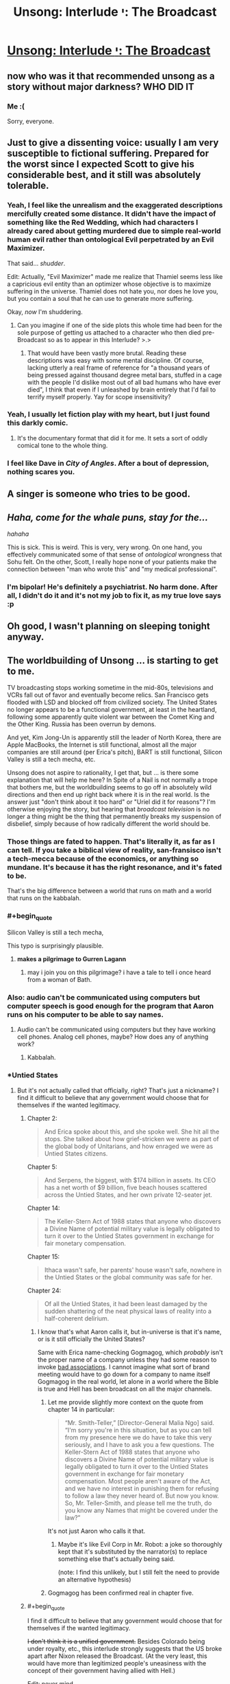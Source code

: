 #+TITLE: Unsong: Interlude י: The Broadcast

* [[http://unsongbook.com/interlude-י-the-broadcast/][Unsong: Interlude י: The Broadcast]]
:PROPERTIES:
:Author: traverseda
:Score: 57
:DateUnix: 1466642130.0
:END:

** now who was it that recommended unsong as a story without major darkness? WHO DID IT
:PROPERTIES:
:Author: capsless
:Score: 30
:DateUnix: 1466652301.0
:END:

*** Me :(

Sorry, everyone.
:PROPERTIES:
:Author: appropriate-username
:Score: 22
:DateUnix: 1466653244.0
:END:


** Just to give a dissenting voice: usually I am very susceptible to fictional suffering. Prepared for the worst since I expected Scott to give his considerable best, and it still was absolutely tolerable.
:PROPERTIES:
:Author: SvalbardCaretaker
:Score: 19
:DateUnix: 1466664782.0
:END:

*** Yeah, I feel like the unrealism and the exaggerated descriptions mercifully created some distance. It didn't have the impact of something like the Red Wedding, which had characters I already cared about getting murdered due to simple real-world human evil rather than ontological Evil perpetrated by an Evil Maximizer.

That said... /shudder/.

Edit: Actually, "Evil Maximizer" made me realize that Thamiel seems less like a capricious evil entity than an optimizer whose objective is to maximize suffering in the universe. Thamiel does not hate you, nor does he love you, but you contain a soul that he can use to generate more suffering.

Okay, /now/ I'm shuddering.
:PROPERTIES:
:Author: Arancaytar
:Score: 27
:DateUnix: 1466687969.0
:END:

**** Can you imagine if one of the side plots this whole time had been for the sole purpose of getting us attached to a character who then died pre-Broadcast so as to appear in this Interlude? >.>
:PROPERTIES:
:Author: callmebrotherg
:Score: 13
:DateUnix: 1466704898.0
:END:

***** That would have been vastly more brutal. Reading these descriptions was easy with some mental discipline. Of course, lacking utterly a real frame of reference for "a thousand years of being pressed against thousand degree metal bars, stuffed in a cage with the people I'd dislike most out of all bad humans who have ever died", I think that even if I unleashed by brain entirely that I'd fail to terrify myself properly. Yay for scope insensitivity?
:PROPERTIES:
:Author: Iconochasm
:Score: 10
:DateUnix: 1466726118.0
:END:


*** Yeah, I usually let fiction play with my heart, but I just found this darkly comic.
:PROPERTIES:
:Score: 11
:DateUnix: 1466665741.0
:END:

**** It's the documentary format that did it for me. It sets a sort of oddly comical tone to the whole thing.
:PROPERTIES:
:Author: Blackdutchie
:Score: 14
:DateUnix: 1466703814.0
:END:


*** I feel like Dave in /City of Angles/. After a bout of depression, nothing scares you.
:PROPERTIES:
:Author: AmeteurOpinions
:Score: 4
:DateUnix: 1466681136.0
:END:


** *A singer is someone who tries to be good.*
:PROPERTIES:
:Author: LiteralHeadCannon
:Score: 17
:DateUnix: 1466644574.0
:END:


** /Haha, come for the whale puns, stay for the.../

/hahaha/

This is sick. This is weird. This is very, very wrong. On one hand, you effectively communicated some of that sense of /ontological/ wrongness that Sohu felt. On the other, Scott, I really hope none of your patients make the connection between "man who wrote this" and "my medical professional".
:PROPERTIES:
:Score: 15
:DateUnix: 1466646075.0
:END:

*** I'm bipolar! He's definitely a psychiatrist. No harm done. After all, I didn't do it and it's not my job to fix it, as my true love says :p
:PROPERTIES:
:Author: HotGrilledSpaec
:Score: 4
:DateUnix: 1466651442.0
:END:


** Oh good, I wasn't planning on sleeping tonight anyway.
:PROPERTIES:
:Author: Arancaytar
:Score: 16
:DateUnix: 1466643152.0
:END:


** The worldbuilding of Unsong ... is starting to get to me.

TV broadcasting stops working sometime in the mid-80s, televisions and VCRs fall out of favor and eventually become relics. San Francisco gets flooded with LSD and blocked off from civilized society. The United States no longer appears to be a functional government, at least in the heartland, following some apparently quite violent war between the Comet King and the Other King. Russia has been overrun by demons.

And yet, Kim Jong-Un is apparently still the leader of North Korea, there are Apple MacBooks, the Internet is still functional, almost all the major companies are still around (per Erica's pitch), BART is still functional, Silicon Valley is still a tech mecha, etc.

Unsong does not aspire to rationality, I get that, but ... is there some explanation that will help me here? In Spite of a Nail is not normally a trope that bothers me, but the worldbuilding seems to go off in absolutely wild directions and then end up right back where it is in the real world. Is the answer just "don't think about it too hard" or "Uriel did it for reasons"? I'm otherwise enjoying the story, but hearing that /broadcast television/ is no longer a thing might be the thing that permanently breaks my suspension of disbelief, simply because of how radically different the world should be.
:PROPERTIES:
:Author: floordeliqour
:Score: 14
:DateUnix: 1466658272.0
:END:

*** Those things are fated to happen. That's literally it, as far as I can tell. If you take a biblical view of reality, san-fransisco isn't a tech-mecca because of the economics, or anything so mundane. It's because it has the right resonance, and it's fated to be.

That's the big difference between a world that runs on math and a world that runs on the kabbalah.
:PROPERTIES:
:Author: traverseda
:Score: 32
:DateUnix: 1466658457.0
:END:


*** #+begin_quote
  Silicon Valley is still a tech mecha,
#+end_quote

This typo is surprisingly plausible.
:PROPERTIES:
:Author: ulyssessword
:Score: 20
:DateUnix: 1466660919.0
:END:

**** *makes a pilgrimage to Gurren Lagann*
:PROPERTIES:
:Author: Chronophilia
:Score: 6
:DateUnix: 1468497667.0
:END:

***** may i join you on this pilgrimage? i have a tale to tell i once heard from a woman of Bath.
:PROPERTIES:
:Author: Xectre
:Score: 1
:DateUnix: 1478406708.0
:END:


*** Also: audio can't be communicated using computers but computer speech is good enough for the program that Aaron runs on his computer to be able to say names.
:PROPERTIES:
:Author: gbear605
:Score: 7
:DateUnix: 1466964481.0
:END:

**** Audio can't be communicated using computers but they have working cell phones. Analog cell phones, maybe? How does any of anything work?
:PROPERTIES:
:Author: bassicallyboss
:Score: 8
:DateUnix: 1467107799.0
:END:

***** Kabbalah.
:PROPERTIES:
:Author: ShannahM
:Score: 3
:DateUnix: 1468187943.0
:END:


*** *Untied States
:PROPERTIES:
:Author: thecommexokid
:Score: 2
:DateUnix: 1466661406.0
:END:

**** But it's not actually called that officially, right? That's just a nickname? I find it difficult to believe that any government would choose that for themselves if the wanted legitimacy.
:PROPERTIES:
:Author: floordeliqour
:Score: 1
:DateUnix: 1466704647.0
:END:

***** Chapter 2:

#+begin_quote
  And Erica spoke about this, and she spoke well. She hit all the stops. She talked about how grief-stricken we were as part of the global body of Unitarians, and how enraged we were as Untied States citizens.
#+end_quote

Chapter 5:

#+begin_quote
  And Serpens, the biggest, with $174 billion in assets. Its CEO has a net worth of $9 billion, five beach houses scattered across the Untied States, and her own private 12-seater jet.
#+end_quote

Chapter 14:

#+begin_quote
  The Keller-Stern Act of 1988 states that anyone who discovers a Divine Name of potential military value is legally obligated to turn it over to the Untied States government in exchange for fair monetary compensation.
#+end_quote

Chapter 15:

#+begin_quote
  Ithaca wasn't safe, her parents' house wasn't safe, nowhere in the Untied States or the global community was safe for her.
#+end_quote

Chapter 24:

#+begin_quote
  Of all the Untied States, it had been least damaged by the sudden shattering of the neat physical laws of reality into a half-coherent delirium.
#+end_quote
:PROPERTIES:
:Author: thecommexokid
:Score: 3
:DateUnix: 1466707503.0
:END:

****** I know that's what Aaron calls it, but in-universe is that it's name, or is it still officially the United States?

Same with Erica name-checking Gogmagog, which /probably/ isn't the proper name of a company unless they had some reason to invoke [[https://en.wikipedia.org/wiki/Gog_and_Magog][bad associations]]. I cannot imagine what sort of brand meeting would have to go down for a company to name itself Gogmagog in the real world, let alone in a world where the Bible is true and Hell has been broadcast on all the major channels.
:PROPERTIES:
:Author: floordeliqour
:Score: 1
:DateUnix: 1466712522.0
:END:

******* Let me provide slightly more context on the quote from chapter 14 in particular:

#+begin_quote
  “Mr. Smith-Teller,” [Director-General Malia Ngo] said. “I'm sorry you're in this situation, but as you can tell from my presence here we do have to take this very seriously, and I have to ask you a few questions. The Keller-Stern Act of 1988 states that anyone who discovers a Divine Name of potential military value is legally obligated to turn it over to the Untied States government in exchange for fair monetary compensation. Most people aren't aware of the Act, and we have no interest in punishing them for refusing to follow a law they never heard of. But now you know. So, Mr. Teller-Smith, and please tell me the truth, do you know any Names that might be covered under the law?”
#+end_quote

It's not just Aaron who calls it that.
:PROPERTIES:
:Author: thecommexokid
:Score: 5
:DateUnix: 1466738436.0
:END:

******** Maybe it's like Evil Corp in Mr. Robot: a joke so thoroughly kept that it's substituted by the narrator(s) to replace something else that's actually being said.

(note: I find this unlikely, but I still felt the need to provide an alternative hypothesis)
:PROPERTIES:
:Author: NeverSitFellowWombat
:Score: 2
:DateUnix: 1466762526.0
:END:


******* Gogmagog has been confirmed real in chapter five.
:PROPERTIES:
:Author: LiteralHeadCannon
:Score: 1
:DateUnix: 1466715668.0
:END:


***** #+begin_quote
  I find it difficult to believe that any government would choose that for themselves if the wanted legitimacy.
#+end_quote

+I don't think it is a unified government.+ Besides Colorado being under royalty, etc., this interlude strongly suggests that the US broke apart after Nixon released the Broadcast. (At the very least, this would have more than legitimized people's uneasiness with the concept of their government having allied with Hell.)

Edit: never mind,

#+begin_quote
  The Keller-Stern Act of 1988 states that anyone who discovers a Divine Name of potential military value is legally obligated to turn it over to the Untied States government in exchange for fair monetary compensation.
#+end_quote
:PROPERTIES:
:Author: Muskwalker
:Score: 1
:DateUnix: 1466732207.0
:END:


** Perhaps evil is not the absence of good. Instead, good is the absence of evil, which explains why God is missing and we have not seen a good afterlife.
:PROPERTIES:
:Author: awesomeideas
:Score: 14
:DateUnix: 1466697356.0
:END:

*** When I was a believer (Southern Baptist, a fundamentalist, evangelical, the-biblical-is-inerrant, young-earth-creationist denomination) I got annoyed at fellow believers who would treat semantic games about good and evil as a knock-down argument against the problem of evil.

Their favorite analogy was that cold was merely the absence of heat, and evil merely the absence of God (not a typo, they viewed God and good as perfectly equivalent). But seeing your comment and recalling that analogy... "evil" has a much larger solution space than "good". Evil would be the more energetic particles whizzing about, while "good" is a single stable state.

Of course, Thamiel has taken it one step further and actualized the literal opposite of people's values, so I think the reversed analogy falls apart.
:PROPERTIES:
:Author: scruiser
:Score: 5
:DateUnix: 1466721873.0
:END:


** While I expect this plays an important role in the story's plot, it's unfortunate that I can no longer recommend this to anyone as what would otherwise be a fairly light-hearted and interesting story.
:PROPERTIES:
:Author: Alphanos
:Score: 15
:DateUnix: 1466644356.0
:END:

*** I don't. It's an interlude, I don't remember any of them being important before.
:PROPERTIES:
:Author: appropriate-username
:Score: 3
:DateUnix: 1466653146.0
:END:

**** I disagree with that, but even if I agreed, you can't say for sure which interludes are important and which aren't until you've read the entire finished story.
:PROPERTIES:
:Author: thebishop8
:Score: 1
:DateUnix: 1466662526.0
:END:

***** I didn't say I was sure, I said I wasn't expecting it to be based on my previous experience.
:PROPERTIES:
:Author: appropriate-username
:Score: 1
:DateUnix: 1466687177.0
:END:


***** The author outright said in that interlude that part II can be skipped without missing any plot.
:PROPERTIES:
:Author: sir_pirriplin
:Score: 1
:DateUnix: 1466704251.0
:END:

****** I'm talking about whole interludes, not parts of interludes. Even then, I wasn't talking about any specific interlude, I was talking in general.
:PROPERTIES:
:Author: thebishop8
:Score: 1
:DateUnix: 1466724402.0
:END:


** I heard about this in the dark rational fic thread, and my reaction was "oh come on, how could one chapter suddenly change the whole tone?" So, I read all of Unsong, and now I'm here.

FUCK.
:PROPERTIES:
:Author: holomanga
:Score: 14
:DateUnix: 1466770248.0
:END:


** TBH, I don't get what's so bad about this chapter. I mean yeah, it's kinda dark, but people are talking about skin crawling, not wanting sleep, and seriously considering Pascal's wager. All this seems like a massive exaggeration from my perspective. Am I just a special snowflake?
:PROPERTIES:
:Score: 11
:DateUnix: 1466808389.0
:END:

*** The people most likely to post comments are the ones who had a strong reaction to the chapter, so there's a sampling bias.
:PROPERTIES:
:Author: alexanderwales
:Score: 13
:DateUnix: 1466812332.0
:END:


** [Reposting from [[https://www.reddit.com/r/slatestarcodex/comments/4pdtu2/interlude_%D7%99_the_broadcast/d4knwua][/r/slatestarcodex]]]

I don't understand how this solves the question of the Cainites.

If anything, having a shitty GM /justifies/ munchkinry.

I don't agree with the Cainites but doesn't the existence of hell make their project more, not less, important? We're given a yardstick for the amount of evil that is already instantiated in the world; frankly, don't their minor human sins pale in comparison?

Omelas looks a lot better if the rest of the world is W40k.

Shit, is that the "compromise with sin"? I mean, I've never understood that quote. Compromise is good. Humans are all about compromise. Not compromising increases, not reduces, evil. And frankly, this hell is not hugely worse than the Babyeaters were. The "sin" metric is similar to, but does not match human evil.

There's opportunities for trade here, is what I'm saying.
:PROPERTIES:
:Author: FeepingCreature
:Score: 15
:DateUnix: 1466683299.0
:END:

*** #+begin_quote
  Compromise is good. Humans are all about compromise. Not compromising increases, not reduces, evil.
#+end_quote

I think this is a critical point. The divine is harmful to humans in both its "pure" form and "evil" form. Being turned into an empty minded shell repeating praises over and over is no more inline with actual human values than being turned into a empty shell of pain and torture. I think Uriel had the right idea in the first place, render the whole mess nonexistent via mathematics. So yeah, forcing the absolutely pure divineity to compromise with absolute evil is the only way to make something habitable to humans

I am worried that we will get to see heaven in an interlude and that it is going to be worse than San Francisco.
:PROPERTIES:
:Author: scruiser
:Score: 16
:DateUnix: 1466684871.0
:END:


*** #+begin_quote
  And frankly, this hell is not hugely worse than the Babyeaters were.
#+end_quote

Shut up and multiply.
:PROPERTIES:
:Author: LiteralHeadCannon
:Score: 1
:DateUnix: 1466689344.0
:END:

**** Yes? I mean, you get a duration bonus due to the whole "eternal torment" thing, but the Babyeaters are an interstellar empire. And human population only really exploded recently, so Unsong Hell hasn't really had a chance to come into its own yet. (And probably won't have, if it gets abolished somehow in the end, which I can only assume will happen. Which would probably leave the Babyeaters as the greater sum-evil.)

Time-limited O(n) can easily outstrip time-limited O(n²) with sufficiently big multiplicative factors.
:PROPERTIES:
:Author: FeepingCreature
:Score: 10
:DateUnix: 1466691289.0
:END:

***** Well, I mean, we could do the math on it, but I'm pretty sure that the recent human population explosion doesn't matter much. There've been something like 100,000,000,000 humans since the species first began, and even if you cut that down to conform to a history that begins in 4000 BC you're still looking at billions of people being tortured for thousands of years. Plus, I sort of get the impression that time runs faster in Hell, since they're talking about doing things for millennia at a time as though it ain't no big thing, when the apocalypse seems to be right around the corner.
:PROPERTIES:
:Author: UltraRedSpectrum
:Score: 5
:DateUnix: 1466704666.0
:END:

****** Okay, so let's look at the Babyeaters.

They're an interstellar civilization. Since we only have one case I'm gonna assume that they have a population of about seven billion per planet, like us. They're r-type...

#+begin_quote
  "I know," said the Lord Pilot. "A lot of Babyeaters will die at first, but they're killing ten times more children than their whole adult population, every year -"
#+end_quote

So if we're looking at a, say, twenty-planets interstellar empire, and a month of digestion, and a five-hundred-year history, even ignoring historic deaths, that that gives you 7 billion (babyeaters/planet)*(10 children/babyeater year)*20 planets*500 years*(1/12 years of suffering) = 58,333,333,333,333 babyeater children years of hell-equivalent.

Also you sort of added an additional 1000 to the number of humans ever, it's only 100,000,000,000 according to [[http://www.prb.org/Publications/Articles/2002/HowManyPeopleHaveEverLivedonEarth.aspx][here]], which gives you about 100,000,000,000,000 person-years of hell which is only a factor of two off with the Babyeater number. Assume that half of humanity goes to hell, and it matches perfectly.
:PROPERTIES:
:Author: FeepingCreature
:Score: 5
:DateUnix: 1466708382.0
:END:

******* Edited for the correct number. Yeah, you're right, I screwed up the number of zeroes.

But each person in Hell suffers for an /eternity/, not just a really really long time. There really does seem to be a time dilation effect. Quote:

#+begin_quote
  "Or maybe we'll take him up on it, let him torture his mother for two millennia, and then not give him anything in return, just to see his face when he realizes it was all for nothing. Or maybe we'll take him up on it and give him a couple hours reprieve from his tortures -- because why not -- and then back here for another millennium.”
#+end_quote

They talk about millennia as though they're meaningless, just another featureless stretch of time in the eternity to be suffered. For that matter, the person Thamiel is describing was speaking modern English. Given that the apocalypse seems to be more-or-less imminent, it kinda takes the kick out of it if they run out of time midway through the first decade.
:PROPERTIES:
:Author: UltraRedSpectrum
:Score: 8
:DateUnix: 1466708941.0
:END:

******** I think that's just their plan. I don't think it's good evidence for a time dilation effect. Thamiel doesn't seem like the sort of person who would worry overmuch about humans interfering with his work.

I don't think Thamiel, as part-of-the-system-that-the-accident-created, is really viscerally anticipating the apocalypse. I think on some level he believes he will just keep going like this, forever.
:PROPERTIES:
:Author: FeepingCreature
:Score: 5
:DateUnix: 1466709047.0
:END:


**** I would agree that this hell is worse, but by simple arithmetic, the Babyeaters are. However, Thamiel is putting in extra effort to make the punishment as uniquely horrible and horrible in meaning into the punishment, so if you are weighting the suffering by it philosophical depth and metaphysical horror, Thamiel pulls ahead.
:PROPERTIES:
:Author: scruiser
:Score: 3
:DateUnix: 1466721353.0
:END:


** Confirmed for talking ship.
:PROPERTIES:
:Author: traverseda
:Score: 9
:DateUnix: 1466642149.0
:END:


** Why?
:PROPERTIES:
:Author: UltraRedSpectrum
:Score: 8
:DateUnix: 1466644225.0
:END:

*** Because nothing is ever a coincidence.

(also, why what? You're not responding to a particular comment)
:PROPERTIES:
:Author: traverseda
:Score: 9
:DateUnix: 1466644305.0
:END:

**** Perhaps [[/u/ultraredspectrum]] was asking why the chapter was written.
:PROPERTIES:
:Author: appropriate-username
:Score: 7
:DateUnix: 1466653214.0
:END:

***** I'm going to take this question seriously. It was written so that this /matters/.

This is going to be a book about good and evil. How do people react to evil? How do they understand it? Do they tolerate it? Compromise with it? Try to fight it? Curse God for creating it? What if twenty years ago the Messiah called for the greatest crusade in all of history in order to conquer Hell itself, failed, died, and now the world is just sort of limping through the aftermath of that without really ever having processed it? Nobody's noticed it yet, but underneath the facade of puns and stuff this book is /really dark/, and it's going to get way darker.

I don't think I can do any of this without having first established evil as a concrete and horrible presence in this world. It's like Ana said. Without the Broadcast, we'd be tempted to view evil as just a funny divine quirk, like creating the platypus. It's not until evil gets flung at you in the most graphic way possible that you actually start thinking about it in Near Mode. This is why she made Aaron watch the Broadcast, and it's why I'm making you read about the Broadcast, and when I start telling you the story of the Comet King I hope that you remember that everything he does, he does because he lives in /this/ universe and not in the Care Bears universe or something.

But actually, another part of why I wrote this was the opposite of that. I hope that people who think "How can someone possibly live in this universe without freaking out?" has the sense to notice that our own universe has a lot of suffering, and to wonder how anyone can live in /our/ universe without freaking out. [[http://slatestarcodex.com/2015/03/26/high-energy-ethics/][Extremism in thought experiment is no vice]], and when extreme cases are sufficiently pure and intense, they help us understand principles that we can apply to less extreme cases.

Well, here's your extreme case. Let's see what happens with it.
:PROPERTIES:
:Author: ScottAlexander
:Score: 74
:DateUnix: 1466657640.0
:END:

****** As someone who was waiting for this chapter (or one similar to it), I absolutely agree with everything you said, and don't particularly mourn the fun-and-pun adventure romp the first few chapters indicated Unsong would be, as great as a whole story of that would have been.

If anything, it's a testament to how well you can marry the two types of stories that so many people (far more than I predicted) seem to be so upset with the dark turn in the narrative. In any other moderately dark fiction this kind of chapter is actually fairly tame (we don't know any of the people in Hell, we don't care about them, they're just names and abstract horror made a statistic by the absurd numbers involved both in population and duration of torture). Things like this actually happen to characters we know and love in other stories, and that's when the real tears and gnashing of teeth tends to occur in the majority of the audience. I'll be interested to see if Ana or Erica or Aaron (probably not Aaron what with the POV narration, but who knows) end up dying and going to hell.

In any case, thanks so far for the wonderful story!
:PROPERTIES:
:Author: DaystarEld
:Score: 12
:DateUnix: 1466714687.0
:END:


****** Whoa. Um. Under that lens, this chapter -- and the story as a whole -- is a lot more impressive.
:PROPERTIES:
:Author: Cariyaga
:Score: 6
:DateUnix: 1466705186.0
:END:


****** Well congrats, I'm now extremely invested in seeing Aaron stick Thamiel with his own Bident.
:PROPERTIES:
:Author: Darth_Hobbes
:Score: 5
:DateUnix: 1466699950.0
:END:

******* Is that a good idea? Thamiel struck Satan with that bident and a bunch of Torture Experts (and a Bioethicist!) came out.
:PROPERTIES:
:Author: sir_pirriplin
:Score: 3
:DateUnix: 1466704440.0
:END:

******** But every other angel killed by the bident dies a true death, so maybe it has to do with intent? It probably boils down to Kabbalah and whether or not Aaron is some variation on the Messiah and/or Antichrist.
:PROPERTIES:
:Author: UltraRedSpectrum
:Score: 4
:DateUnix: 1466709133.0
:END:

********* I thought it had something to do with how evil the person struck is. A normal angel would just disappear because they are incapable of evil, but a fallen angel will produce a bunch of demons.
:PROPERTIES:
:Author: sir_pirriplin
:Score: 1
:DateUnix: 1466713226.0
:END:


******** Actually, Michael killed Satan, then Thamiel used his power to convert his remains into demons before he could reconstitute.
:PROPERTIES:
:Author: Fredlage
:Score: 1
:DateUnix: 1466725834.0
:END:


******** Depends... Would you rather have Thamiel, or a bunch of demons? I'd take the malevolent but limited demons over the leader of Evil who's versed in the universe's mysteries and who has already essentially taken over the universe once...
:PROPERTIES:
:Author: whywhisperwhy
:Score: 1
:DateUnix: 1466737373.0
:END:

********* Would you rather fight six hundred and sixty six goat-sized leviathans, or one leviathan-sized goat?
:PROPERTIES:
:Author: LiteralHeadCannon
:Score: 8
:DateUnix: 1466741462.0
:END:


******** No, he struck Satan's /corpse/; he had already been killed by Michael.
:PROPERTIES:
:Author: MugaSofer
:Score: 1
:DateUnix: 1468765334.0
:END:


****** Evil brought into being by a supervillain who specifically set out to do it for its own sake is something very different from evil that arises as a by-product of thoughtlessness, perverse incentives and impersonal natural laws that are orthogonal to (or at least linearly independent from) any morality. By focusing so much on capital-E Evil, you might have destroyed the applicability of any conclusions drawn about it to the real world.

The suffering of souls in Unsong's Hell seems strikingly /gratuitous/ and /avoidable/ compared to any suffering in the real world. Thamiel doesn't seem to gain anything by it; he already seems to be an incredibly powerful being. Stopping him looks completely hopeless, given that even archangels cannot get rid of him (though Uriel nearly succeeded once by turning him into metaphor; so perhaps part of the solution is "in order to conquer evil, you need to stop personifying it"?). Contrast that with the real world, where evil often cannot be avoided completely; where a person who commits evil acts can be often brought under society's control to an extent, and commits them in order to satisfy some desire; where collective evil arises for example from performing en masse actions that would be otherwise individually justifiable. And where we might think how to redesign society so that perverse incentives don't arise, or so that people's desires can be denied or satisfied in a way that avoids suffering. Meditating on Evil Deeds done by Bad Guys doesn't seem to help much with that.

(For the same reason I don't like superhero stories, save for Watchmen.)
:PROPERTIES:
:Author: ___ratanon___
:Score: 7
:DateUnix: 1466846093.0
:END:


****** #+begin_quote
  underneath the facade of puns and stuff this book is really dark, and it's going to get way darker.
#+end_quote

Of course the book is extremely dark, and it amazes me continually that people call it "light hearted" that after reading about:

- an eagle gouging out one of the Pope's eyes
- babies being born with extra eyes
- fetuses forming unspeakable and blood-curdling messages in Morse code
- a copyright enforcement agency that is said to kill people for copyright infringement
- Uriel killing the firstborns in Egypt (and all the other plagues) so they would stop building pyramids
- people's skeletal diseases being randomly reassigned
- great massacres in Siberia
- deadly revolutions in China
- major territories in the South China Sea disappearing
- the collapse of the US into a bunch of states ruled by warlords who crucify their enemies
- an Archangel who is bullied by his brothers and chooses suicide (and the death of all Angels) as a way of stopping Thamiel's victory

This book is very dark pitch black comedy at best, and I wonder why people needed the broadcast chapter to start complaining about darkness. I guess the items above might be seen as distant (far-mode?), while the Broadcast rubs people's suffering in your face (near-mode?), but I'm really really surprised by peoples reactions...
:PROPERTIES:
:Author: Ninmesara
:Score: 3
:DateUnix: 1468503187.0
:END:

******* How lighthearted/dark a story feels tends to have less to do with what actually happens in it and more with the tone it's written in.
:PROPERTIES:
:Author: PlacidPlatypus
:Score: 5
:DateUnix: 1468543549.0
:END:


***** Given the rest of the worldbuilding, it makes perfect sense that Hell (which is already confirmed to exist) works like that, and in fact it would be strange if this wasn't the case. Given that it exists, it is hugely important to the characters (and their motivations) and should probably come up at some point. It would be especially important to Ana, who has a PHD in Theodicy.

#+begin_quote
  “You tried to dismiss the problem of evil!” she said. “You tried to just say ‘God does lots of weird stuff', as if this -- ” she gestured at the screen, “was of the same magnitude as the platypus. You want to see why theodicy is a hard problem? Watch!”
#+end_quote

That isn't just being said by Ana to Aaron, it's also a message from Scott to the readers. You can't just dismiss Theodicy within Unsong as being simple or trivial -- that should be clear just from the way it's mentioned as a field of study, but that point is made more visibly here. If you, or anyone in your life, thinks that Hell is real? /You have to engage with the implications of that belief./ And they include Theodicy getting a lot more difficult. (I mean, you should do that for everything you believe, but beliefs involving the eternal torture of yourself and everyone you care about should probably be a priority.)

--------------

As to why it had to be so graphic and detailed?

Personally, I feel that when it comes to concepts like "horrific eternal torture", the imagination fails. (Other concepts that are difficult to imagine include anything with infinity or very /very/ big numbers, something you should all be familiar with.) It's too easy to gloss over. Those three words don't /hit you/ like that 1/3rd of a chapter did. But when it's /horrific eternal torture/, it /should/ hit you. It /should/ have an emotional impact. The idea that Aaron and Ana live in the same universe as /Hell itself/ -- if you care for the characters at all, then becoming a bit (or more than a bit) upset is reasonable. But it's far to easy to overlook over the words, when there's no fuel for your imagination provided with them. It's too easy to miss the implications, to refuse to emotionally engage with it. Well, you don't get that option here. Scott demands that you look, at least at this tiny fragment of it.

People have said (over in the comments on the Unsong page more than here, tbh) that it's sick and wrong and makes them feel ill, etc, but here's the thing: this was /totally predictable/. This is perfectly in line for everything else you've been shown in Unsong! Thamiel has shown up several times, been mentioned even more, the thing about unsong!Singer and his views on Hell was a while back in another interlude. Given all those.... did you realise what that /meant/? Did you figure out that Unsong contained this? If you did, would you have felt ill, been horrified, etc? Because if the detail makes you sick when the idea containing that detail didn't, then that's a kind of bias. By including the detail, Scott got people past that bias and into realising just how horrific Hell truly is.

#+begin_quote
  ... The only reason anyone can deal with it at all is because they never really think about it, they keep it off in their peripheral vision where it never really shows up clearly. It's like how everybody knew Hell existed, but nobody freaked out until they saw the Broadcast.”
#+end_quote

Again, parallels between the general public in-world and the readers. Everyone reading should have known hell existed, but they weren't overly bothered until this chapter, "The Broadcast".

--------------

Plus, I think Scott just liked the idea of a National Geographic Special about Hell.

EDIT: well, the author himself answered it, which makes anything I say pretty irrelevant. I'll leave this comment up anyway, just so you can see what I thought of it at the time.
:PROPERTIES:
:Author: -main
:Score: 18
:DateUnix: 1466658864.0
:END:

****** My only problem was that it didn't feel like it was in line /tonally/. As a description of literal Hell and what that means, it mostly worked, but the book so far as been dominated by silly things like whale puns and kabbalistic jokes, which made this feel out of place (to me).
:PROPERTIES:
:Author: alexanderwales
:Score: 9
:DateUnix: 1466660297.0
:END:

******* We'd already gotten that section where Sohu is briefly tormented and then threatened by Thamiel -- which to me was where it was made clear that this isn't a cutesy story where evil is to shoved under a rug.

As such this interlude felt to me perfectly in tone with /that/, and if this interlude (or something like it) was missing, then that Sohu/Thamiel portion we'd already seen would have been the one strangely out of place...
:PROPERTIES:
:Author: ArisKatsaris
:Score: 9
:DateUnix: 1466675014.0
:END:

******** This is a matter of aesthetic preference. Thamiel didn't do anything worse than a Disney villain - came in, made some threats, overwhelming despair, etc. That was my initial impression, and on reread it didn't really change. (It probably doesn't help that the preceding battle is pun-based, which for me sapped the entire confrontation of its seriousness - but I'd thought that was just Unsong being intentionally silly rather than a failure in tone shift.)

For me, the problem is the tonal dissonance, not necessarily the setting of expectations. Unsong wants to have Hell be a big, serious thing that the reader viscerally feels, but it also wants to have a chapter about the kabbalistic implications of "There's a Hole in my Bucket" and make a bunch of whale puns. If I come into future chapters with the mindset of "Hell is literal here" then I'm going to be less inclined to laugh at the jokes, and if I come in looking for jokes, I'm apparently going to get stuff about eternal rape and torture.

Part of my problem might be that I /already/ took Hell seriously in the real world. For quite a long time, I was one of those angry atheist keyboard warriors, and it was always the problem of evil and the existence of Hell that got my blood boiling. There are people who believed in Hell who just ... talked about it casually, like it was this natural thing. There were people who believed that God was going torture people for eternity and /those colossal assholes still fucking worshiped him/. I never believed in Hell, but the fact that other people did and did virtually nothing about it fueled a lot of my anger. Unsong is doing its best to dredge up those feelings, or create them in readers who didn't already have them, while still wanting to spend most of its time being a silly story.
:PROPERTIES:
:Author: alexanderwales
:Score: 14
:DateUnix: 1466691373.0
:END:

********* I completely understand where you're coming from, but weirdly I didn't feel the same about the chapter. I feel like that tone of usual silliness where you laugh at the jokes and get familiar with characters punctuated by very serious and sad moments is a trope that's having a lot of success these days (thinking Rick & Morty and Bojack Horseman as the pinnacle of the genre, but I see gritty movie reboots of superhero stories as similar) and I love it most of the time.

Your post got me thinking so after 5 minutes of introspection I came to that : there's an element of realism to it because nobody's just happy or sad all the time, so I can relate to that, but it's also a fantasy in that it's almost always completely carefree or unabashedly wallowing in misery, and I enjoy both.
:PROPERTIES:
:Author: Klosterheim
:Score: 12
:DateUnix: 1466702267.0
:END:


********* Thank you for putting in to words exactly my issues with this chapter. Yes, I understood what the author was doing and why he was doing it. But it didn't feel like it /fit/ with the rest of the story.

It's as if I were reading discworld and then Death has to go collect the souls of some dead children killed by their parents. Sure, it's something that might happen in universe, but it clashes with the tone of the story. Anything lighthearted afterwards will just feel hollow.
:PROPERTIES:
:Author: legendofdrag
:Score: 5
:DateUnix: 1466694377.0
:END:

********** That can be an end unto itself. Mood whiplash is a thing that some people do on purpose. I enjoy it, myself.
:PROPERTIES:
:Author: Arandur
:Score: 1
:DateUnix: 1468492988.0
:END:


********* Unsong is actually just an elaborate ploy to instill a fear of puns in all of us.
:PROPERTIES:
:Author: holomanga
:Score: 2
:DateUnix: 1466947166.0
:END:


****** #+begin_quote
  You can't just dismiss Theodicy within Unsong as being simple or trivial -- that should be clear just from the way it's mentioned as a field of study, but that point is made more visibly here.
#+end_quote

I still can actually. God is not good, or if he is "good" in some fundamental semantic kind of way, then he is not "good" in anykind of way corresponding to the human meaning of "good". Theodicy solved.

Funny story, in the process of losing my fundamentalist beliefs, I went through a several months period where I still believed God existed but that the concept of good as defined by God's existence was completely beyond human meanings of "good" or "evil", and that much of God's actions could be described as evil. I think I can understand how the characters in this story just adjust and keep on living their lives.

Also I think I empathize with Ana less in this chapter... sometimes the most logical conclusion is that your premise is wrong. In the case of theodicy, clearly God is not all good, all powerful, or all knowing, or some combination of these three. Since kabbalistic magic has words for the last two, I think the all good is the odd one out. Also, if Thamiel's plan was to manipulate Nixon into distributing the videos, or distribute them himself slowly (and Nixon accidentally messed that up) why does Ana think sharing the video around is a remotely good idea?

#+begin_quote
  Personally, I feel that when it comes to concepts like "horrific eternal torture", the imagination fails.
#+end_quote

Totally agree with you here though. So many fundamentalists fail to actually seriously grok the idea of God torturing people forever. Those that do tend to either leave or make excuse about how hell is really just the absence of God. The few that both internalize the idea and keep believing it... well it puts a lot of fundamentalist actions and words into context, doesn't it?
:PROPERTIES:
:Author: scruiser
:Score: 5
:DateUnix: 1466685803.0
:END:

******* #+begin_quote
  Funny story, in the process of losing my fundamentalist beliefs, I went through a several months period where I still believed God existed but that the concept of good as defined by God's existence was completely beyond human meanings of "good" or "evil", and that much of God's actions could be described as evil.
#+end_quote

Huh. Seconded. I wonder how often this happens.
:PROPERTIES:
:Author: callmebrotherg
:Score: 2
:DateUnix: 1466705240.0
:END:

******** I'll add my name to this list. Thought the same thing for a few years.
:PROPERTIES:
:Author: GrecklePrime
:Score: 2
:DateUnix: 1466721623.0
:END:

********* Would you be interested in chatting about the systems you thought about? I thought that God valued, for lack of a better word, complexity; that a universe with 10 hedons and 0 dolors was inferior to a universe with 10 hedons and 10 dolors, and the only tricky thing about dolors was that you didn't want to distribute so many to someone that they permanently destroyed some of that person's capacity to produce or experience further complexity (and obviously, in the eternal perspective, there's very little that does so*).

. * In Mormonism, the only people who really go to Hell are the ones who, essentially, /refuse/ to enter Heaven because they just won't admit that they did anything wrong. Other people may suffer for a time, but eventually almost everyone goes to one level of Heaven or another, and even the version of Heaven that /Hitler/ will go to is so good that, according to the religion's founder, if you saw it then you would kill yourself just to get there faster.
:PROPERTIES:
:Author: callmebrotherg
:Score: 3
:DateUnix: 1466722313.0
:END:

********** It's got potential as a thought exercise, but wouldn't you expect an omniscient, omnipotent being with an entirely different frame of reference to have a utility function that's nigh-inscrutable to humans? It seems like an "out of context" problem to me.

That having been said, what always confused me was what business such a god would have in creating a universe in the first place- assuming omniscience, you can essentially simulate anything and get the same experience as if you'd actually created it. So what's the value in creating the universe?

Edit: As stated above, I think a possible solution is that god wouldn't actually be omniscient/omnipotent, the above question relies on the standard Christian view.
:PROPERTIES:
:Author: whywhisperwhy
:Score: 2
:DateUnix: 1466737620.0
:END:

*********** #+begin_quote
  you can essentially simulate anything and get the same experience as if you'd actually created it. So what's the value in creating the universe?
#+end_quote

Simulating a universe may be equivalent to creating it.

Also, as a kid, before I had quite heard of simulationist views of reality, I wondered if God's omniscience and omnipotence worked by viewing all the possible futures and then picking the one he wanted... and then it occurred to me to wonder if suffering existed and the rapture hadn't happened yet and miracles were uncommon was because this world was one of the futures he wasn't going to pick as real but he wanted to/need to know what happened in it anyway.

I didn't think of it quite that coherently but remembering it with my current reductionist mindset, that is about what I meant.
:PROPERTIES:
:Author: scruiser
:Score: 7
:DateUnix: 1466740007.0
:END:

************ #+begin_quote
  and then it occurred to me to wonder if suffering existed and the rapture hadn't happened yet and miracles were uncommon was because this world was one of the futures he wasn't going to pick as real but he wanted to/need to know what happened in it anyway.
#+end_quote

I attend a highly religious school, and had a lot of fun with making that argument to the professor.
:PROPERTIES:
:Author: callmebrotherg
:Score: 1
:DateUnix: 1466744041.0
:END:


************ I've considered that actually, but had decided it still violated the "benevolent" part of the equation.
:PROPERTIES:
:Author: whywhisperwhy
:Score: 1
:DateUnix: 1466765746.0
:END:


*********** As [[/u/scruiser]] says, any sufficiently detailed simulation would feature self-aware agents; we might very well be the product of such a simulation.
:PROPERTIES:
:Author: callmebrotherg
:Score: 2
:DateUnix: 1466744948.0
:END:


** Granted platypuses are pretty weird.
:PROPERTIES:
:Author: t3tsubo
:Score: 4
:DateUnix: 1466644492.0
:END:


** So, this chapter was gut-wrenching and also amazing.

The most disturbing and interesting part is the children. Children in hell for eternity. Are there any Judeo-Christian sects that allow this other than traditional/fundamentalist Catholicism? And does this mean anything significant for the rules of the universe, other than "Hell is really really really really really really really really really bad"?
:PROPERTIES:
:Author: 75thTrombone
:Score: 5
:DateUnix: 1466713183.0
:END:

*** I'm not sure Catholics are more likely to believe in "hell for children" than other denominations. Baptists care a lot more about baptism than non-baptists.

Roman Catholics invented the concept of limbo for unbaptized infants born with original sin.
:PROPERTIES:
:Author: dmorg18
:Score: 1
:DateUnix: 1468828834.0
:END:


** I'm surprised at the surprise about this chapter coming from this subreddit: we were already told Hell exists, obviously it's a bad place!
:PROPERTIES:
:Author: awesomeideas
:Score: 4
:DateUnix: 1466695939.0
:END:


** Talking ship on the way.

Also, definitely creepier than Niven's.
:PROPERTIES:
:Author: ArgentStonecutter
:Score: 2
:DateUnix: 1466643411.0
:END:

